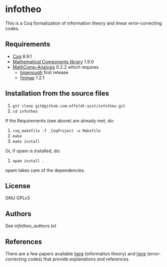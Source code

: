 * infotheo

This is a Coq formalization of information theory and linear
error-correcting codes.

** Requirements

- [[https://coq.inria.fr][Coq]] 8.9.1
- [[https://github.com/math-comp/math-comp][Mathematical Components library]] 1.9.0
- [[https://github.com/math-comp/analysis][MathComp-Analysis]] 0.2.2
  which requires
  + [[https://github.com/math-comp/bigenough/][bigenough]] first release
  + [[https://github.com/math-comp/finmap][finmap]] 1.2.1

** Installation from the source files

1. ~git clone git@github.com:affeldt-aist/infotheo.git~
2. ~cd infotheo~

If the Requirements (see above) are already met, do:

3. ~coq_makefile -f _CoqProject -o Makefile~
4. ~make~
5. ~make install~

Or, if opam is installed, do:

3. ~opam install .~

opam takes care of the dependencies.

** License

GNU GPLv3

** Authors

See [[infotheo_authors.txt]]

** References

There are a few papers available [[https://staff.aist.go.jp/reynald.affeldt/shannon/][here]] (information theory) and [[https://staff.aist.go.jp/reynald.affeldt/ecc/][here]]
(error-correcting codes) that provide explanations and references.

